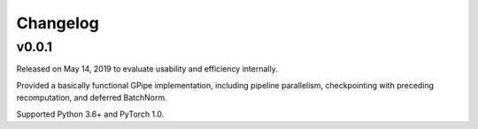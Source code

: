 Changelog
=========

v0.0.1
------

Released on May 14, 2019 to evaluate usability and efficiency internally.

Provided a basically functional GPipe implementation, including pipeline
parallelism, checkpointing with preceding recomputation, and deferred
BatchNorm.

Supported Python 3.6+ and PyTorch 1.0.
